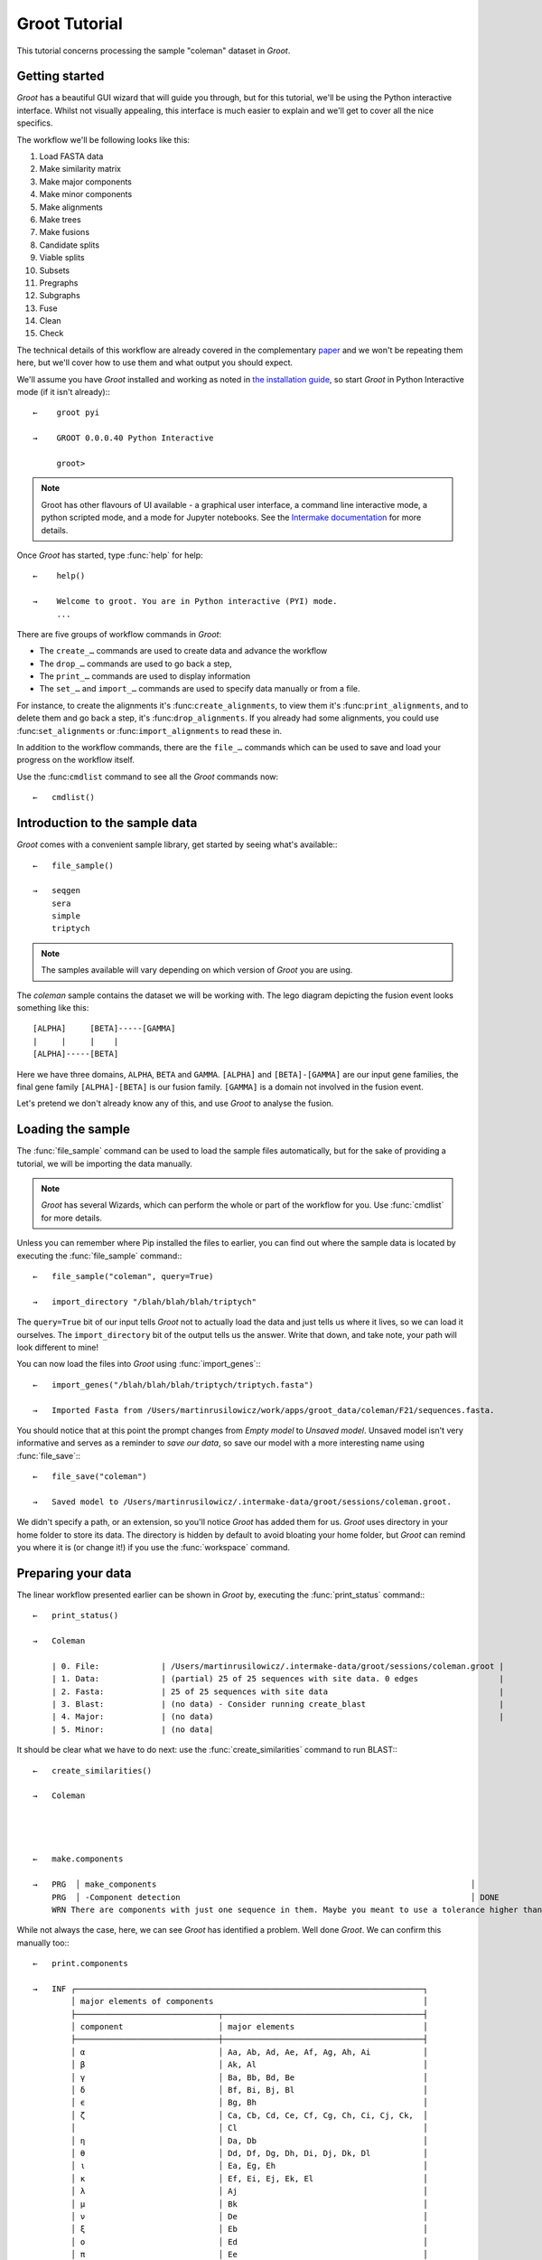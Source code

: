 ====================================================================================================
                                           Groot Tutorial                                           
====================================================================================================

This tutorial concerns processing the sample "coleman" dataset in |app_name|.

----------------------------------------------------------------------------------------------------
                                          Getting started                                           
----------------------------------------------------------------------------------------------------

|app_name| has a beautiful GUI wizard that will guide you through, but for this tutorial, we'll be
using the Python interactive interface. Whilst not visually appealing, this interface is much easier
to explain and we'll get to cover all the nice specifics.

The workflow we'll be following looks like this:

#. Load FASTA data
#. Make similarity matrix
#. Make major components
#. Make minor components
#. Make alignments
#. Make trees
#. Make fusions
#. Candidate splits
#. Viable splits
#. Subsets
#. Pregraphs
#. Subgraphs
#. Fuse
#. Clean
#. Check

The technical details of this workflow are already covered in the complementary paper_ and we
won't be repeating them here, but we'll cover how to use them and what output you should expect. 

We'll assume you have |app_name| installed and working as noted in `the installation guide`_,
so start |app_name| in Python Interactive mode (if it isn't already):::

   ←    groot pyi
        
   →    GROOT 0.0.0.40 Python Interactive
   
        groot>

.. note::
 
    Groot has other flavours of UI available - a graphical user interface, a command line
    interactive mode, a python scripted mode, and a mode for Jupyter notebooks. See
    the `Intermake documentation`_ for more details.

Once |app_name| has started, type :func:`help` for help::


   ←    help()
   
   →    Welcome to groot. You are in Python interactive (PYI) mode.
        ...

There are five groups of workflow commands in |app_name|:

* The ``create_…`` commands are used to create data and advance the workflow
* The ``drop_…`` commands are used to go back a step,
* The ``print_…`` commands are used to display information
* The ``set_…`` and ``import_…`` commands are used to specify data manually or from a file.

For instance, to create the alignments it's :func:``create_alignments``,
to view them it's :func:``print_alignments``, and to delete them and go back a step, it's
:func:``drop_alignments``.
If you already had some alignments, you could use :func:``set_alignments`` or
:func:``import_alignments`` to read these in.

In addition to the workflow commands, there are the ``file_…`` commands which can be used to save and
load your progress on the workflow itself.

Use the :func:``cmdlist`` command to see all the |app_name| commands now::

    ←   cmdlist()

----------------------------------------------------------------------------------------------------
                                  Introduction to the sample data                                   
----------------------------------------------------------------------------------------------------

|app_name| comes with a convenient sample library, get started by seeing what's available:::

    ←   file_sample()
        
    →   seqgen
        sera
        simple
        triptych


.. note:: 

    The samples available will vary depending on which version of |app_name| you are using.

The *coleman* sample contains the dataset we will be working with.
The lego diagram depicting the fusion event looks something like this::

         [ALPHA]     [BETA]-----[GAMMA]
         |     |     |    |
         [ALPHA]-----[BETA]


Here we have three domains, ``ALPHA``, ``BETA`` and ``GAMMA``.
``[ALPHA]`` and ``[BETA]-[GAMMA]`` are our input gene families, the final gene family
``[ALPHA]-[BETA]`` is our fusion family. ``[GAMMA]`` is a domain not involved in the fusion event.

Let's pretend we don't already know any of this, and use |app_name| to analyse the fusion.

----------------------------------------------------------------------------------------------------
                                         Loading the sample                                         
----------------------------------------------------------------------------------------------------

The :func:`file_sample` command can be used to load the sample files automatically, but for the sake
of providing a tutorial, we will be importing the data manually.

.. note::

    |app_name| has several Wizards, which can perform the whole or part of the workflow for you. Use
    :func:`cmdlist` for more details. 

Unless you can remember where Pip installed the files to earlier, you can find out where the sample
data is located by executing the :func:`file_sample` command:::

    ←   file_sample("coleman", query=True)
    
    →   import_directory "/blah/blah/blah/triptych"

The ``query=True`` bit of our input tells |app_name| not to actually load the data and just tells
us where it lives, so we can load it ourselves. The ``import_directory`` bit of the output tells us
the answer.
Write that down, and take note, your path will look different to mine!

You can now load the files into |app_name| using :func:`import_genes`:::

    ←   import_genes("/blah/blah/blah/triptych/triptych.fasta")
    
    →   Imported Fasta from /Users/martinrusilowicz/work/apps/groot_data/coleman/F21/sequences.fasta.

You should notice that at this point the prompt changes from *Empty model* to *Unsaved model*.
Unsaved model isn't very informative and serves as a reminder to *save our data*, so save our model
with a more interesting name using :func:`file_save`:::


    ←   file_save("coleman")
        
    →   Saved model to /Users/martinrusilowicz/.intermake-data/groot/sessions/coleman.groot.

We didn't specify a path, or an extension, so you'll notice |app_name| has added them for us.
|app_name| uses directory in your home folder to store its data.
The directory is hidden by default to avoid bloating your home folder, but |app_name| can remind you
where it is (or change it!) if you use the :func:`workspace` command. 

----------------------------------------------------------------------------------------------------
                                        Preparing your data                                         
----------------------------------------------------------------------------------------------------

The linear workflow presented earlier can be shown in |app_name| by, executing the
:func:`print_status` command:::

    ←   print_status()
        
    →   Coleman
    
        | 0. File:             | /Users/martinrusilowicz/.intermake-data/groot/sessions/coleman.groot |
        | 1. Data:             | (partial) 25 of 25 sequences with site data. 0 edges                 |
        | 2. Fasta:            | 25 of 25 sequences with site data                                    |
        | 3. Blast:            | (no data) - Consider running create_blast                            |
        | 4. Major:            | (no data)                                                            |
        | 5. Minor:            | (no data|

It should be clear what we have to do next: use the :func:`create_similarities` command to run BLAST:::

    ←   create_similarities()
        
    →   Coleman




    ←   make.components
        
    →   PRG  │ make_components                                                                  │                                          │                         │ +00:00      ⏎
        PRG  │ -Component detection                                                             │ DONE                                     │                         │ +00:00      ⏎
        WRN There are components with just one sequence in them. Maybe you meant to use a tolerance higher than 0?

While not always the case, here, we can see |app_name| has identified a problem.
Well done |app_name|.
We can confirm this manually too:::

    ←   print.components
        
    →   INF ┌─────────────────────────────────────────────────────────────────────────┐
            │ major elements of components                                            │
            ├──────────────────────────────┬──────────────────────────────────────────┤
            │ component                    │ major elements                           │
            ├──────────────────────────────┼──────────────────────────────────────────┤
            │ α                            │ Aa, Ab, Ad, Ae, Af, Ag, Ah, Ai           │
            │ β                            │ Ak, Al                                   │
            │ γ                            │ Ba, Bb, Bd, Be                           │
            │ δ                            │ Bf, Bi, Bj, Bl                           │
            │ ϵ                            │ Bg, Bh                                   │
            │ ζ                            │ Ca, Cb, Cd, Ce, Cf, Cg, Ch, Ci, Cj, Ck,  │
            │                              │ Cl                                       │
            │ η                            │ Da, Db                                   │
            │ θ                            │ Dd, Df, Dg, Dh, Di, Dj, Dk, Dl           │
            │ ι                            │ Ea, Eg, Eh                               │
            │ κ                            │ Ef, Ei, Ej, Ek, El                       │
            │ λ                            │ Aj                                       │
            │ μ                            │ Bk                                       │
            │ ν                            │ De                                       │
            │ ξ                            │ Eb                                       │
            │ ο                            │ Ed                                       │
            │ π                            │ Ee                                       │
            └──────────────────────────────┴──────────────────────────────────────────┘

Our components are messed up; |app_name| has found 16 components, which is excessive, and many of these
only contain one sequence.
Solve the problem by using a higher tolerance on the ``make.components`` command in order to allow
some differences between the BLAST regions.
The default of zero will almost always be too low.
Try the command again, but specify a higher tolerance this time.::


    ←   make.components tolerance=10
        
    →   PRG  │ make_components                                                                  │                                          │                         │ +00:00      ⏎
        PRG  │ -Component detection                                                             │ DONE                                     │                         │ +00:00      ⏎

No error this time. let's see what we have:::

    ←   print.components
        
    →   INF ┌─────────────────────────────────────────────────────────────────────────┐
            │ major elements of components                                            │
            ├──────────────────────────────┬──────────────────────────────────────────┤
            │ component                    │ major elements                           │
            ├──────────────────────────────┼──────────────────────────────────────────┤
            │ α                            │ Aa, Ab, Ad, Ae, Af, Ag, Ah, Ai, Aj, Ak,  │
            │                              │ Al                                       │
            │ β                            │ Ba, Bb, Bd, Be, Bf, Bg, Bh, Bi, Bj, Bk,  │
            │                              │ Bl                                       │
            │ γ                            │ Ca, Cb, Cd, Ce, Cf, Cg, Ch, Ci, Cj, Ck,  │
            │                              │ Cl                                       │
            │ δ                            │ Da, Db, Dd, De, Df, Dg, Dh, Di, Dj, Dk,  │
            │                              │ Dl                                       │
            │ ϵ                            │ Ea, Eb, Ed, Ee, Ef, Eg, Eh, Ei, Ej, Ek,  │
            │                              │ El                                       │
            └──────────────────────────────┴──────────────────────────────────────────┘

At a glance it looks better.
We can see each of the gene families (``A``, ``B``, ``C``, ``D``, ``E``) have been grouped into a
component.

_Reminder: When you have arbitrary gene names things won't be so obvious, and that's where the GUI
can be helpful!_
 
What next? Let's make a basic tree. For this we'll need the alignments.::

    ←   make.alignments

We didn't specify an algorithm so |app_name| will choose one for us (probably MUSCLE_).
When complete, you can checkout your alignments by entering ``print.alignments``:::

    ←   print.alignments

Everything looks okay, so invoke tree-generation.
For the sake of this tutorial, we'll specify a Neighbour Joining tree, so we don't have to sit
around all day.::

    ←   make.tree neighbor.joining

Neighbour Joining in |app_name| requires PAUP_.
If you've not got PAUP then you'll get an error.
Type the following to see a list of what is available:::

    ←   help algorithms

In many circumstances tree generation can take a while, and you probably don't want to do it again
if something goes wrong,
so make sure to save the model once you have your trees:::

    ←   save
    
    →   INF     Saved model: /Users/martinrusilowicz/.intermake-data/groot/sessions/tri.groot

This finally leaves us in a position to create the NRFG.


----------------------------------------------------------------------------------------------------
                                         Creating the NRFG                                          
----------------------------------------------------------------------------------------------------

We have a tree for each component now, but this isn't a graph, and the information in each tree
probably conflicts.

|app_name| has two methods of resolving this problem.

The first is by splitting and regrowing the tree, the second is by using peer reviewed tools such
as CLANN_.
The first case can be useful in scrutinising your trees, but you almost certainly want to use the
latter for your final NRFG.
  
A "split" defines a tree by what appears on the left and right of its edges.
Generate the list of all the possible splits:::

    ←   create.splits

And then find out which ones receive majority support in our trees:::

    ←   create.consensus

You can use ``print.consensus`` to check out your results.

Set the split data aside for the moment and generate the gene "subsets",
each subset is a portion of the original trees that is uncontaminated by a fusion event.::

    ←   create.subsets

Now we can combine these subsets with our consensus splits to make subgraphs - graphs of each subset
that use only splits supported by our majority consensus.
We'll use CLANN for this like we talked about earlier.::

    ←   create.subgraphs clann

We can then create the NRFG by stitching these subgraphs back together.::

    ←   create.nrfg

Good good.
But the NRFG is not yet complete.
Stitching probably resulted in some trailing ends here and there, we need to trim these.::

    ←   create.clean

Finally, we can check the NRFG for errors.
If we have a graph with which to compare we could specify one here to see how things match up, but
in most cases we won't, so just run:::

    ←   create.checks

And we're all done!

To print out your final graph:::

    ←   print.tree nrfg.clean cyjs open

This says:

* ``print`` the ``.tree``
* called ``nrfg.clean``
* using Cytoscape.JS (``cyjs``)
* and ``open`` the result (using the default application)

You can also use ``print.report`` to print out your final summary in much the same way.::

    ←   print.report final.report open

We didn't specify anything to compare to and our graph, being constructed from the sample data,
should't have any problems, so our report will be pretty short.

Now you've done the tutorial, try using the GUI - it's a lot easier to check the workflow is
progressing smoothly and you can view the trees and reports inline!


.. ***** REFERENCES AND DOCUMENT MARKUP FOLLOW *****

.. |app_name| replace:: `Groot`:t:
.. _`paper`: paper.md
.. _`the installation guide`: installation.md
.. _CLANN: http://mcinerneylab.com/software/clann/
.. _MUSCLE: https://www.ebi.ac.uk/Tools/msa/muscle/
.. _PAUP: http://evomics.org/resources/software/molecular-evolution-software/paup/
.. _`Intermake documentation`: http://software.rusilowicz.com/intermake
.. default_highlight:: bash
